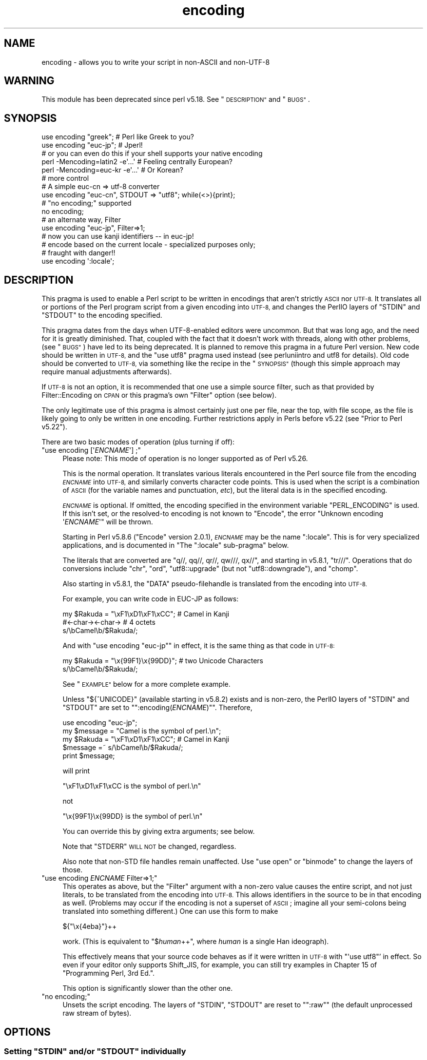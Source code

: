 .\" Automatically generated by Pod::Man 4.09 (Pod::Simple 3.35)
.\"
.\" Standard preamble:
.\" ========================================================================
.de Sp \" Vertical space (when we can't use .PP)
.if t .sp .5v
.if n .sp
..
.de Vb \" Begin verbatim text
.ft CW
.nf
.ne \\$1
..
.de Ve \" End verbatim text
.ft R
.fi
..
.\" Set up some character translations and predefined strings.  \*(-- will
.\" give an unbreakable dash, \*(PI will give pi, \*(L" will give a left
.\" double quote, and \*(R" will give a right double quote.  \*(C+ will
.\" give a nicer C++.  Capital omega is used to do unbreakable dashes and
.\" therefore won't be available.  \*(C` and \*(C' expand to `' in nroff,
.\" nothing in troff, for use with C<>.
.tr \(*W-
.ds C+ C\v'-.1v'\h'-1p'\s-2+\h'-1p'+\s0\v'.1v'\h'-1p'
.ie n \{\
.    ds -- \(*W-
.    ds PI pi
.    if (\n(.H=4u)&(1m=24u) .ds -- \(*W\h'-12u'\(*W\h'-12u'-\" diablo 10 pitch
.    if (\n(.H=4u)&(1m=20u) .ds -- \(*W\h'-12u'\(*W\h'-8u'-\"  diablo 12 pitch
.    ds L" ""
.    ds R" ""
.    ds C` ""
.    ds C' ""
'br\}
.el\{\
.    ds -- \|\(em\|
.    ds PI \(*p
.    ds L" ``
.    ds R" ''
.    ds C`
.    ds C'
'br\}
.\"
.\" Escape single quotes in literal strings from groff's Unicode transform.
.ie \n(.g .ds Aq \(aq
.el       .ds Aq '
.\"
.\" If the F register is >0, we'll generate index entries on stderr for
.\" titles (.TH), headers (.SH), subsections (.SS), items (.Ip), and index
.\" entries marked with X<> in POD.  Of course, you'll have to process the
.\" output yourself in some meaningful fashion.
.\"
.\" Avoid warning from groff about undefined register 'F'.
.de IX
..
.if !\nF .nr F 0
.if \nF>0 \{\
.    de IX
.    tm Index:\\$1\t\\n%\t"\\$2"
..
.    if !\nF==2 \{\
.        nr % 0
.        nr F 2
.    \}
.\}
.\"
.\" Accent mark definitions (@(#)ms.acc 1.5 88/02/08 SMI; from UCB 4.2).
.\" Fear.  Run.  Save yourself.  No user-serviceable parts.
.    \" fudge factors for nroff and troff
.if n \{\
.    ds #H 0
.    ds #V .8m
.    ds #F .3m
.    ds #[ \f1
.    ds #] \fP
.\}
.if t \{\
.    ds #H ((1u-(\\\\n(.fu%2u))*.13m)
.    ds #V .6m
.    ds #F 0
.    ds #[ \&
.    ds #] \&
.\}
.    \" simple accents for nroff and troff
.if n \{\
.    ds ' \&
.    ds ` \&
.    ds ^ \&
.    ds , \&
.    ds ~ ~
.    ds /
.\}
.if t \{\
.    ds ' \\k:\h'-(\\n(.wu*8/10-\*(#H)'\'\h"|\\n:u"
.    ds ` \\k:\h'-(\\n(.wu*8/10-\*(#H)'\`\h'|\\n:u'
.    ds ^ \\k:\h'-(\\n(.wu*10/11-\*(#H)'^\h'|\\n:u'
.    ds , \\k:\h'-(\\n(.wu*8/10)',\h'|\\n:u'
.    ds ~ \\k:\h'-(\\n(.wu-\*(#H-.1m)'~\h'|\\n:u'
.    ds / \\k:\h'-(\\n(.wu*8/10-\*(#H)'\z\(sl\h'|\\n:u'
.\}
.    \" troff and (daisy-wheel) nroff accents
.ds : \\k:\h'-(\\n(.wu*8/10-\*(#H+.1m+\*(#F)'\v'-\*(#V'\z.\h'.2m+\*(#F'.\h'|\\n:u'\v'\*(#V'
.ds 8 \h'\*(#H'\(*b\h'-\*(#H'
.ds o \\k:\h'-(\\n(.wu+\w'\(de'u-\*(#H)/2u'\v'-.3n'\*(#[\z\(de\v'.3n'\h'|\\n:u'\*(#]
.ds d- \h'\*(#H'\(pd\h'-\w'~'u'\v'-.25m'\f2\(hy\fP\v'.25m'\h'-\*(#H'
.ds D- D\\k:\h'-\w'D'u'\v'-.11m'\z\(hy\v'.11m'\h'|\\n:u'
.ds th \*(#[\v'.3m'\s+1I\s-1\v'-.3m'\h'-(\w'I'u*2/3)'\s-1o\s+1\*(#]
.ds Th \*(#[\s+2I\s-2\h'-\w'I'u*3/5'\v'-.3m'o\v'.3m'\*(#]
.ds ae a\h'-(\w'a'u*4/10)'e
.ds Ae A\h'-(\w'A'u*4/10)'E
.    \" corrections for vroff
.if v .ds ~ \\k:\h'-(\\n(.wu*9/10-\*(#H)'\s-2\u~\d\s+2\h'|\\n:u'
.if v .ds ^ \\k:\h'-(\\n(.wu*10/11-\*(#H)'\v'-.4m'^\v'.4m'\h'|\\n:u'
.    \" for low resolution devices (crt and lpr)
.if \n(.H>23 .if \n(.V>19 \
\{\
.    ds : e
.    ds 8 ss
.    ds o a
.    ds d- d\h'-1'\(ga
.    ds D- D\h'-1'\(hy
.    ds th \o'bp'
.    ds Th \o'LP'
.    ds ae ae
.    ds Ae AE
.\}
.rm #[ #] #H #V #F C
.\" ========================================================================
.\"
.IX Title "encoding 3"
.TH encoding 3 "2018-03-23" "perl v5.26.2" "Perl Programmers Reference Guide"
.\" For nroff, turn off justification.  Always turn off hyphenation; it makes
.\" way too many mistakes in technical documents.
.if n .ad l
.nh
.SH "NAME"
encoding \- allows you to write your script in non\-ASCII and non\-UTF\-8
.SH "WARNING"
.IX Header "WARNING"
This module has been deprecated since perl v5.18.  See \*(L"\s-1DESCRIPTION\*(R"\s0 and
\&\*(L"\s-1BUGS\*(R"\s0.
.SH "SYNOPSIS"
.IX Header "SYNOPSIS"
.Vb 2
\&  use encoding "greek";  # Perl like Greek to you?
\&  use encoding "euc\-jp"; # Jperl!
\&
\&  # or you can even do this if your shell supports your native encoding
\&
\&  perl \-Mencoding=latin2 \-e\*(Aq...\*(Aq # Feeling centrally European?
\&  perl \-Mencoding=euc\-kr \-e\*(Aq...\*(Aq # Or Korean?
\&
\&  # more control
\&
\&  # A simple euc\-cn => utf\-8 converter
\&  use encoding "euc\-cn", STDOUT => "utf8";  while(<>){print};
\&
\&  # "no encoding;" supported
\&  no encoding;
\&
\&  # an alternate way, Filter
\&  use encoding "euc\-jp", Filter=>1;
\&  # now you can use kanji identifiers \-\- in euc\-jp!
\&
\&  # encode based on the current locale \- specialized purposes only;
\&  # fraught with danger!!
\&  use encoding \*(Aq:locale\*(Aq;
.Ve
.SH "DESCRIPTION"
.IX Header "DESCRIPTION"
This pragma is used to enable a Perl script to be written in encodings that
aren't strictly \s-1ASCII\s0 nor \s-1UTF\-8.\s0  It translates all or portions of the Perl
program script from a given encoding into \s-1UTF\-8,\s0 and changes the PerlIO layers
of \f(CW\*(C`STDIN\*(C'\fR and \f(CW\*(C`STDOUT\*(C'\fR to the encoding specified.
.PP
This pragma dates from the days when UTF\-8\-enabled editors were uncommon.  But
that was long ago, and the need for it is greatly diminished.  That, coupled
with the fact that it doesn't work with threads, along with other problems,
(see \*(L"\s-1BUGS\*(R"\s0) have led to its being deprecated.  It is planned to remove this
pragma in a future Perl version.  New code should be written in \s-1UTF\-8,\s0 and the
\&\f(CW\*(C`use utf8\*(C'\fR pragma used instead (see perluniintro and utf8 for details).
Old code should be converted to \s-1UTF\-8,\s0 via something like the recipe in the
\&\*(L"\s-1SYNOPSIS\*(R"\s0 (though this simple approach may require manual adjustments
afterwards).
.PP
If \s-1UTF\-8\s0 is not an option, it is recommended that one use a simple source
filter, such as that provided by Filter::Encoding on \s-1CPAN\s0 or this
pragma's own \f(CW\*(C`Filter\*(C'\fR option (see below).
.PP
The only legitimate use of this pragma is almost certainly just one per file,
near the top, with file scope, as the file is likely going to only be written
in one encoding.  Further restrictions apply in Perls before v5.22 (see
\&\*(L"Prior to Perl v5.22\*(R").
.PP
There are two basic modes of operation (plus turning if off):
.ie n .IP """use encoding [\*(Aq\fIENCNAME\fP\*(Aq] ;""" 4
.el .IP "\f(CWuse encoding [\*(Aq\f(CIENCNAME\f(CW\*(Aq] ;\fR" 4
.IX Item "use encoding [ENCNAME] ;"
Please note: This mode of operation is no longer supported as of Perl
v5.26.
.Sp
This is the normal operation.  It translates various literals encountered in
the Perl source file from the encoding \fI\s-1ENCNAME\s0\fR into \s-1UTF\-8,\s0 and similarly
converts character code points.  This is used when the script is a combination
of \s-1ASCII\s0 (for the variable names and punctuation, \fIetc\fR), but the literal
data is in the specified encoding.
.Sp
\&\fI\s-1ENCNAME\s0\fR is optional.  If omitted, the encoding specified in the environment
variable \f(CW\*(C`PERL_ENCODING\*(C'\fR is used.  If this isn't
set, or the resolved-to encoding is not known to \f(CW\*(C`Encode\*(C'\fR, the error
\&\f(CW\*(C`Unknown encoding \*(Aq\f(CIENCNAME\f(CW\*(Aq\*(C'\fR will be thrown.
.Sp
Starting in Perl v5.8.6 (\f(CW\*(C`Encode\*(C'\fR version 2.0.1), \fI\s-1ENCNAME\s0\fR may be the
name \f(CW\*(C`:locale\*(C'\fR.  This is for very specialized applications, and is documented
in "The \f(CW\*(C`:locale\*(C'\fR sub-pragma" below.
.Sp
The literals that are converted are \f(CW\*(C`q//, qq//, qr//, qw///, qx//\*(C'\fR, and
starting in v5.8.1, \f(CW\*(C`tr///\*(C'\fR.  Operations that do conversions include \f(CW\*(C`chr\*(C'\fR,
\&\f(CW\*(C`ord\*(C'\fR, \f(CW\*(C`utf8::upgrade\*(C'\fR (but not \f(CW\*(C`utf8::downgrade\*(C'\fR), and \f(CW\*(C`chomp\*(C'\fR.
.Sp
Also starting in v5.8.1, the \f(CW\*(C`DATA\*(C'\fR pseudo-filehandle is translated from the
encoding into \s-1UTF\-8.\s0
.Sp
For example, you can write code in EUC-JP as follows:
.Sp
.Vb 3
\&  my $Rakuda = "\exF1\exD1\exF1\exCC"; # Camel in Kanji
\&               #<\-char\-><\-char\->   # 4 octets
\&  s/\ebCamel\eb/$Rakuda/;
.Ve
.Sp
And with \f(CW\*(C`use encoding "euc\-jp"\*(C'\fR in effect, it is the same thing as
that code in \s-1UTF\-8:\s0
.Sp
.Vb 2
\&  my $Rakuda = "\ex{99F1}\ex{99DD}"; # two Unicode Characters
\&  s/\ebCamel\eb/$Rakuda/;
.Ve
.Sp
See \*(L"\s-1EXAMPLE\*(R"\s0 below for a more complete example.
.Sp
Unless \f(CW\*(C`${^UNICODE}\*(C'\fR (available starting in v5.8.2) exists and is non-zero, the
PerlIO layers of \f(CW\*(C`STDIN\*(C'\fR and \f(CW\*(C`STDOUT\*(C'\fR are set to "\f(CW\*(C`:encoding(\f(CIENCNAME\f(CW)\*(C'\fR".
Therefore,
.Sp
.Vb 5
\&  use encoding "euc\-jp";
\&  my $message = "Camel is the symbol of perl.\en";
\&  my $Rakuda = "\exF1\exD1\exF1\exCC"; # Camel in Kanji
\&  $message =~ s/\ebCamel\eb/$Rakuda/;
\&  print $message;
.Ve
.Sp
will print
.Sp
.Vb 1
\& "\exF1\exD1\exF1\exCC is the symbol of perl.\en"
.Ve
.Sp
not
.Sp
.Vb 1
\& "\ex{99F1}\ex{99DD} is the symbol of perl.\en"
.Ve
.Sp
You can override this by giving extra arguments; see below.
.Sp
Note that \f(CW\*(C`STDERR\*(C'\fR \s-1WILL NOT\s0 be changed, regardless.
.Sp
Also note that non-STD file handles remain unaffected.  Use \f(CW\*(C`use
open\*(C'\fR or \f(CW\*(C`binmode\*(C'\fR to change the layers of those.
.ie n .IP """use encoding \fIENCNAME\fP Filter=>1;""" 4
.el .IP "\f(CWuse encoding \f(CIENCNAME\f(CW Filter=>1;\fR" 4
.IX Item "use encoding ENCNAME Filter=>1;"
This operates as above, but the \f(CW\*(C`Filter\*(C'\fR argument with a non-zero
value causes the entire script, and not just literals, to be translated from
the encoding into \s-1UTF\-8.\s0  This allows identifiers in the source to be in that
encoding as well.  (Problems may occur if the encoding is not a superset of
\&\s-1ASCII\s0; imagine all your semi-colons being translated into something
different.)  One can use this form to make
.Sp
.Vb 1
\& ${"\ex{4eba}"}++
.Ve
.Sp
work.  (This is equivalent to \f(CW\*(C`$\f(CIhuman\f(CW++\*(C'\fR, where \fIhuman\fR is a single Han
ideograph).
.Sp
This effectively means that your source code behaves as if it were written in
\&\s-1UTF\-8\s0 with \f(CW\*(C`\*(Aquse utf8\*(C'\fR' in effect.  So even if your editor only supports
Shift_JIS, for example, you can still try examples in Chapter 15 of
\&\f(CW\*(C`Programming Perl, 3rd Ed.\*(C'\fR.
.Sp
This option is significantly slower than the other one.
.ie n .IP """no encoding;""" 4
.el .IP "\f(CWno encoding;\fR" 4
.IX Item "no encoding;"
Unsets the script encoding. The layers of \f(CW\*(C`STDIN\*(C'\fR, \f(CW\*(C`STDOUT\*(C'\fR are
reset to "\f(CW\*(C`:raw\*(C'\fR" (the default unprocessed raw stream of bytes).
.SH "OPTIONS"
.IX Header "OPTIONS"
.ie n .SS "Setting ""STDIN"" and/or ""STDOUT"" individually"
.el .SS "Setting \f(CWSTDIN\fP and/or \f(CWSTDOUT\fP individually"
.IX Subsection "Setting STDIN and/or STDOUT individually"
The encodings of \f(CW\*(C`STDIN\*(C'\fR and \f(CW\*(C`STDOUT\*(C'\fR are individually settable by parameters to
the pragma:
.PP
.Vb 1
\& use encoding \*(Aqeuc\-tw\*(Aq, STDIN => \*(Aqgreek\*(Aq  ...;
.Ve
.PP
In this case, you cannot omit the first \fI\s-1ENCNAME\s0\fR.  \f(CW\*(C`STDIN => undef\*(C'\fR
turns the I/O transcoding completely off for that filehandle.
.PP
When \f(CW\*(C`${^UNICODE}\*(C'\fR (available starting in v5.8.2) exists and is non-zero,
these options will be completely ignored.  See "\f(CW\*(C`${^UNICODE}\*(C'\fR" in perlvar and
"\f(CW\*(C`\-C\*(C'\fR" in perlrun for details.
.ie n .SS "The "":locale"" sub-pragma"
.el .SS "The \f(CW:locale\fP sub-pragma"
.IX Subsection "The :locale sub-pragma"
Starting in v5.8.6, the encoding name may be \f(CW\*(C`:locale\*(C'\fR.  This means that the
encoding is taken from the current locale, and not hard-coded by the pragma.
Since a script really can only be encoded in exactly one encoding, this option
is dangerous.  It makes sense only if the script itself is written in \s-1ASCII,\s0
and all the possible locales that will be in use when the script is executed
are supersets of \s-1ASCII.\s0  That means that the script itself doesn't get
changed, but the I/O handles have the specified encoding added, and the
operations like \f(CW\*(C`chr\*(C'\fR and \f(CW\*(C`ord\*(C'\fR use that encoding.
.PP
The logic of finding which locale \f(CW\*(C`:locale\*(C'\fR uses is as follows:
.IP "1." 4
If the platform supports the \f(CW\*(C`langinfo(CODESET)\*(C'\fR interface, the codeset
returned is used as the default encoding for the open pragma.
.IP "2." 4
If 1. didn't work but we are under the locale pragma, the environment
variables \f(CW\*(C`LC_ALL\*(C'\fR and \f(CW\*(C`LANG\*(C'\fR (in that order) are matched for encodings
(the part after "\f(CW\*(C`.\*(C'\fR", if any), and if any found, that is used
as the default encoding for the open pragma.
.IP "3." 4
If 1. and 2. didn't work, the environment variables \f(CW\*(C`LC_ALL\*(C'\fR and \f(CW\*(C`LANG\*(C'\fR
(in that order) are matched for anything looking like \s-1UTF\-8,\s0 and if
any found, \f(CW\*(C`:utf8\*(C'\fR is used as the default encoding for the open
pragma.
.PP
If your locale environment variables (\f(CW\*(C`LC_ALL\*(C'\fR, \f(CW\*(C`LC_CTYPE\*(C'\fR, \f(CW\*(C`LANG\*(C'\fR)
contain the strings '\s-1UTF\-8\s0' or '\s-1UTF8\s0' (case-insensitive matching),
the default encoding of your \f(CW\*(C`STDIN\*(C'\fR, \f(CW\*(C`STDOUT\*(C'\fR, and \f(CW\*(C`STDERR\*(C'\fR, and of
\&\fBany subsequent file open\fR, is \s-1UTF\-8.\s0
.SH "CAVEATS"
.IX Header "CAVEATS"
.SS "\s-1SIDE EFFECTS\s0"
.IX Subsection "SIDE EFFECTS"
.IP "\(bu" 4
If the \f(CW\*(C`encoding\*(C'\fR pragma is in scope then the lengths returned are
calculated from the length of \f(CW$/\fR in Unicode characters, which is not
always the same as the length of \f(CW$/\fR in the native encoding.
.IP "\(bu" 4
Without this pragma, if strings operating under byte semantics and strings
with Unicode character data are concatenated, the new string will
be created by decoding the byte strings as \fI\s-1ISO 8859\-1\s0 (Latin\-1)\fR.
.Sp
The \fBencoding\fR pragma changes this to use the specified encoding
instead.  For example:
.Sp
.Vb 5
\&    use encoding \*(Aqutf8\*(Aq;
\&    my $string = chr(20000); # a Unicode string
\&    utf8::encode($string);   # now it\*(Aqs a UTF\-8 encoded byte string
\&    # concatenate with another Unicode string
\&    print length($string . chr(20000));
.Ve
.Sp
Will print \f(CW2\fR, because \f(CW$string\fR is upgraded as \s-1UTF\-8.\s0  Without
\&\f(CW\*(C`use encoding \*(Aqutf8\*(Aq;\*(C'\fR, it will print \f(CW4\fR instead, since \f(CW$string\fR
is three octets when interpreted as Latin\-1.
.SS "\s-1DO NOT MIX MULTIPLE ENCODINGS\s0"
.IX Subsection "DO NOT MIX MULTIPLE ENCODINGS"
Notice that only literals (string or regular expression) having only
legacy code points are affected: if you mix data like this
.PP
.Vb 2
\&    \ex{100}\exDF
\&    \exDF\ex{100}
.Ve
.PP
the data is assumed to be in (Latin 1 and) Unicode, not in your native
encoding.  In other words, this will match in \*(L"greek\*(R":
.PP
.Vb 1
\&    "\exDF" =~ /\ex{3af}/
.Ve
.PP
but this will not
.PP
.Vb 1
\&    "\exDF\ex{100}" =~ /\ex{3af}\ex{100}/
.Ve
.PP
since the \f(CW\*(C`\exDF\*(C'\fR (\s-1ISO 8859\-7 GREEK SMALL LETTER IOTA WITH TONOS\s0) on
the left will \fBnot\fR be upgraded to \f(CW\*(C`\ex{3af}\*(C'\fR (Unicode \s-1GREEK SMALL
LETTER IOTA WITH TONOS\s0) because of the \f(CW\*(C`\ex{100}\*(C'\fR on the left.  You
should not be mixing your legacy data and Unicode in the same string.
.PP
This pragma also affects encoding of the 0x80..0xFF code point range:
normally characters in that range are left as eight-bit bytes (unless
they are combined with characters with code points 0x100 or larger,
in which case all characters need to become \s-1UTF\-8\s0 encoded), but if
the \f(CW\*(C`encoding\*(C'\fR pragma is present, even the 0x80..0xFF range always
gets \s-1UTF\-8\s0 encoded.
.PP
After all, the best thing about this pragma is that you don't have to
resort to \ex{....} just to spell your name in a native encoding.
So feel free to put your strings in your encoding in quotes and
regexes.
.SS "Prior to Perl v5.22"
.IX Subsection "Prior to Perl v5.22"
The pragma was a per script, not a per block lexical.  Only the last
\&\f(CW\*(C`use encoding\*(C'\fR or \f(CW\*(C`no encoding\*(C'\fR mattered, and it affected
\&\fBthe whole script\fR.  However, the \f(CW\*(C`no encoding\*(C'\fR pragma was supported and
\&\f(CW\*(C`use encoding\*(C'\fR could appear as many times as you want in a given script
(though only the last was effective).
.PP
Since the scope wasn't lexical, other modules' use of \f(CW\*(C`chr\*(C'\fR, \f(CW\*(C`ord\*(C'\fR, \fIetc.\fR
were affected.  This leads to spooky, incorrect action at a distance that is
hard to debug.
.PP
This means you would have to be very careful of the load order:
.PP
.Vb 5
\&  # called module
\&  package Module_IN_BAR;
\&  use encoding "bar";
\&  # stuff in "bar" encoding here
\&  1;
\&
\&  # caller script
\&  use encoding "foo"
\&  use Module_IN_BAR;
\&  # surprise! use encoding "bar" is in effect.
.Ve
.PP
The best way to avoid this oddity is to use this pragma \s-1RIGHT AFTER\s0
other modules are loaded.  i.e.
.PP
.Vb 2
\&  use Module_IN_BAR;
\&  use encoding "foo";
.Ve
.SS "Prior to Encode version 1.87"
.IX Subsection "Prior to Encode version 1.87"
.IP "\(bu" 4
\&\f(CW\*(C`STDIN\*(C'\fR and \f(CW\*(C`STDOUT\*(C'\fR were not set under the filter option.
And \f(CW\*(C`STDIN=>\f(CIENCODING\f(CW\*(C'\fR and \f(CW\*(C`STDOUT=>\f(CIENCODING\f(CW\*(C'\fR didn't work like
non-filter version.
.IP "\(bu" 4
\&\f(CW\*(C`use utf8\*(C'\fR wasn't implicitly declared so you have to \f(CW\*(C`use utf8\*(C'\fR to do
.Sp
.Vb 1
\& ${"\ex{4eba}"}++
.Ve
.SS "Prior to Perl v5.8.1"
.IX Subsection "Prior to Perl v5.8.1"
.ie n .IP """NON-EUC"" doublebyte encodings" 4
.el .IP "``NON-EUC'' doublebyte encodings" 4
.IX Item "NON-EUC doublebyte encodings"
Because perl needs to parse the script before applying this pragma, such
encodings as Shift_JIS and Big\-5 that may contain \f(CW\*(Aq\e\*(Aq\fR (\s-1BACKSLASH\s0;
\&\f(CW\*(C`\ex5c\*(C'\fR) in the second byte fail because the second byte may
accidentally escape the quoting character that follows.
.ie n .IP """tr///""" 4
.el .IP "\f(CWtr///\fR" 4
.IX Item "tr///"
The \fBencoding\fR pragma works by decoding string literals in
\&\f(CW\*(C`q//,qq//,qr//,qw///, qx//\*(C'\fR and so forth.  In perl v5.8.0, this
does not apply to \f(CW\*(C`tr///\*(C'\fR.  Therefore,
.Sp
.Vb 4
\&  use encoding \*(Aqeuc\-jp\*(Aq;
\&  #....
\&  $kana =~ tr/\exA4\exA1\-\exA4\exF3/\exA5\exA1\-\exA5\exF3/;
\&  #           \-\-\-\-\-\-\-\- \-\-\-\-\-\-\-\- \-\-\-\-\-\-\-\- \-\-\-\-\-\-\-\-
.Ve
.Sp
Does not work as
.Sp
.Vb 1
\&  $kana =~ tr/\ex{3041}\-\ex{3093}/\ex{30a1}\-\ex{30f3}/;
.Ve
.RS 4
.IP "Legend of characters above" 4
.IX Item "Legend of characters above"
.Vb 6
\&  utf8     euc\-jp   charnames::viacode()
\&  \-\-\-\-\-\-\-\-\-\-\-\-\-\-\-\-\-\-\-\-\-\-\-\-\-\-\-\-\-\-\-\-\-\-\-\-\-\-\-\-\-
\&  \ex{3041} \exA4\exA1 HIRAGANA LETTER SMALL A
\&  \ex{3093} \exA4\exF3 HIRAGANA LETTER N
\&  \ex{30a1} \exA5\exA1 KATAKANA LETTER SMALL A
\&  \ex{30f3} \exA5\exF3 KATAKANA LETTER N
.Ve
.RE
.RS 4
.Sp
This counterintuitive behavior has been fixed in perl v5.8.1.
.Sp
In perl v5.8.0, you can work around this as follows;
.Sp
.Vb 3
\&  use encoding \*(Aqeuc\-jp\*(Aq;
\&  #  ....
\&  eval qq{ \e$kana =~ tr/\exA4\exA1\-\exA4\exF3/\exA5\exA1\-\exA5\exF3/ };
.Ve
.Sp
Note the \f(CW\*(C`tr//\*(C'\fR expression is surrounded by \f(CW\*(C`qq{}\*(C'\fR.  The idea behind
this is the same as the classic idiom that makes \f(CW\*(C`tr///\*(C'\fR 'interpolate':
.Sp
.Vb 2
\&   tr/$from/$to/;            # wrong!
\&   eval qq{ tr/$from/$to/ }; # workaround.
.Ve
.RE
.SH "EXAMPLE \- Greekperl"
.IX Header "EXAMPLE - Greekperl"
.Vb 1
\&    use encoding "iso 8859\-7";
\&
\&    # \exDF in ISO 8859\-7 (Greek) is \ex{3af} in Unicode.
\&
\&    $a = "\exDF";
\&    $b = "\ex{100}";
\&
\&    printf "%#x\en", ord($a); # will print 0x3af, not 0xdf
\&
\&    $c = $a . $b;
\&
\&    # $c will be "\ex{3af}\ex{100}", not "\ex{df}\ex{100}".
\&
\&    # chr() is affected, and ...
\&
\&    print "mega\en"  if ord(chr(0xdf)) == 0x3af;
\&
\&    # ... ord() is affected by the encoding pragma ...
\&
\&    print "tera\en" if ord(pack("C", 0xdf)) == 0x3af;
\&
\&    # ... as are eq and cmp ...
\&
\&    print "peta\en" if "\ex{3af}" eq  pack("C", 0xdf);
\&    print "exa\en"  if "\ex{3af}" cmp pack("C", 0xdf) == 0;
\&
\&    # ... but pack/unpack C are not affected, in case you still
\&    # want to go back to your native encoding
\&
\&    print "zetta\en" if unpack("C", (pack("C", 0xdf))) == 0xdf;
.Ve
.SH "BUGS"
.IX Header "BUGS"
.IP "Thread safety" 4
.IX Item "Thread safety"
\&\f(CW\*(C`use encoding ...\*(C'\fR is not thread-safe (i.e., do not use in threaded
applications).
.IP "Can't be used by more than one module in a single program." 4
.IX Item "Can't be used by more than one module in a single program."
Only one encoding is allowed.  If you combine modules in a program that have
different encodings, only one will be actually used.
.ie n .IP "Other modules using ""STDIN"" and ""STDOUT"" get the encoded stream" 4
.el .IP "Other modules using \f(CWSTDIN\fR and \f(CWSTDOUT\fR get the encoded stream" 4
.IX Item "Other modules using STDIN and STDOUT get the encoded stream"
They may be expecting something completely different.
.IP "literals in regex that are longer than 127 bytes" 4
.IX Item "literals in regex that are longer than 127 bytes"
For native multibyte encodings (either fixed or variable length),
the current implementation of the regular expressions may introduce
recoding errors for regular expression literals longer than 127 bytes.
.IP "\s-1EBCDIC\s0" 4
.IX Item "EBCDIC"
The encoding pragma is not supported on \s-1EBCDIC\s0 platforms.
.ie n .IP """format""" 4
.el .IP "\f(CWformat\fR" 4
.IX Item "format"
This pragma doesn't work well with \f(CW\*(C`format\*(C'\fR because PerlIO does not
get along very well with it.  When \f(CW\*(C`format\*(C'\fR contains non-ASCII
characters it prints funny or gets \*(L"wide character warnings\*(R".
To understand it, try the code below.
.Sp
.Vb 11
\&  # Save this one in utf8
\&  # replace *non\-ascii* with a non\-ascii string
\&  my $camel;
\&  format STDOUT =
\&  *non\-ascii*@>>>>>>>
\&  $camel
\&  .
\&  $camel = "*non\-ascii*";
\&  binmode(STDOUT=>\*(Aq:encoding(utf8)\*(Aq); # bang!
\&  write;              # funny
\&  print $camel, "\en"; # fine
.Ve
.Sp
Without binmode this happens to work but without binmode, \fIprint()\fR
fails instead of \fIwrite()\fR.
.Sp
At any rate, the very use of \f(CW\*(C`format\*(C'\fR is questionable when it comes to
unicode characters since you have to consider such things as character
width (i.e. double-width for ideographs) and directions (i.e. \s-1BIDI\s0 for
Arabic and Hebrew).
.ie n .IP "See also ""\s-1CAVEATS""\s0" 4
.el .IP "See also ``\s-1CAVEATS''\s0" 4
.IX Item "See also CAVEATS"
.SH "HISTORY"
.IX Header "HISTORY"
This pragma first appeared in Perl v5.8.0.  It has been enhanced in later
releases as specified above.
.SH "SEE ALSO"
.IX Header "SEE ALSO"
perlunicode, Encode, open, Filter::Util::Call,
.PP
Ch. 15 of \f(CW\*(C`Programming Perl (3rd Edition)\*(C'\fR
by Larry Wall, Tom Christiansen, Jon Orwant;
O'Reilly & Associates; \s-1ISBN 0\-596\-00027\-8\s0
